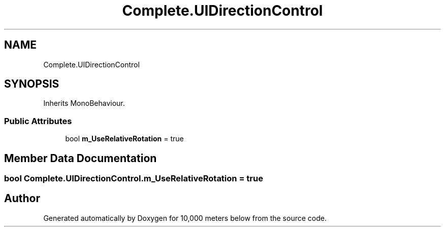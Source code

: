 .TH "Complete.UIDirectionControl" 3 "Sun Dec 12 2021" "10,000 meters below" \" -*- nroff -*-
.ad l
.nh
.SH NAME
Complete.UIDirectionControl
.SH SYNOPSIS
.br
.PP
.PP
Inherits MonoBehaviour\&.
.SS "Public Attributes"

.in +1c
.ti -1c
.RI "bool \fBm_UseRelativeRotation\fP = true"
.br
.in -1c
.SH "Member Data Documentation"
.PP 
.SS "bool Complete\&.UIDirectionControl\&.m_UseRelativeRotation = true"


.SH "Author"
.PP 
Generated automatically by Doxygen for 10,000 meters below from the source code\&.
